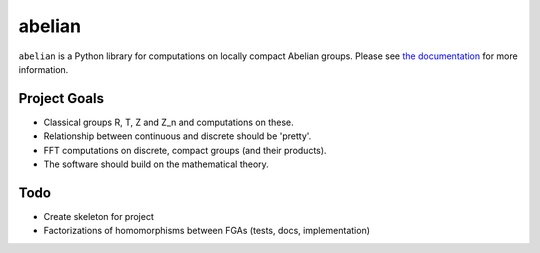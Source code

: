 =======
abelian
=======

.. image:: https://readthedocs.org/projects/abelian/badge/?version=latest
    :target: http://abelian.readthedocs.io/en/latest/?badge=latest
    :alt: Documentation Status

``abelian`` is a Python library for computations on locally compact Abelian groups.
Please see `the documentation <http://abelian.readthedocs.io/en/latest/>`_ for more information.

Project Goals
==============

* Classical groups R, T, Z and Z_n and computations on these.
* Relationship between continuous and discrete should be 'pretty'.
* FFT computations on discrete, compact groups (and their products).
* The software should build on the mathematical theory.


Todo
============

* Create skeleton for project
* Factorizations of homomorphisms between FGAs (tests, docs, implementation)
